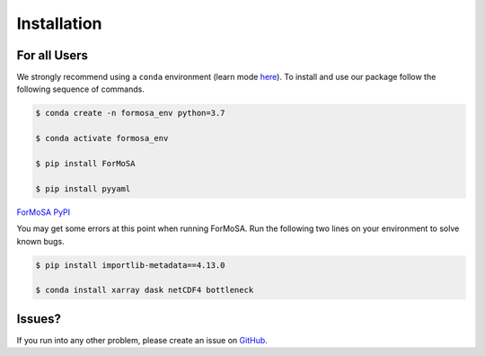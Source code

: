 .. _installation:

Installation
============

For all Users
+++++++++++++

We strongly recommend using a ``conda`` environment (learn mode 
`here <https://conda.io/docs/user-guide/tasks/manage-environments.html>`_).
To install and use our package follow the following sequence of commands.

.. code-block:: bash
	
    $ conda create -n formosa_env python=3.7

    $ conda activate formosa_env

    $ pip install ForMoSA

    $ pip install pyyaml

`ForMoSA PyPI <https://pypi.org/project/ForMoSA/>`_

You may get some errors at this point when running ForMoSA. Run the following two lines on your environment to solve known bugs.

.. code-block:: bash

    $ pip install importlib-metadata==4.13.0

    $ conda install xarray dask netCDF4 bottleneck

Issues?
+++++++

If you run into any other problem, please create an issue on `GitHub <https://github.com/exoAtmospheres/ForMoSA/issues>`_.
